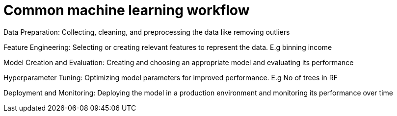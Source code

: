 = Common machine learning workflow

Data Preparation: Collecting, cleaning, and preprocessing the data like removing outliers

Feature Engineering: Selecting or creating relevant features to represent the data. E.g binning income

Model Creation and Evaluation: Creating and choosing an appropriate model and evaluating its performance

Hyperparameter Tuning: Optimizing model parameters for improved performance. E.g No of trees in RF

Deployment and Monitoring: Deploying the model in a production environment and monitoring its performance over time

